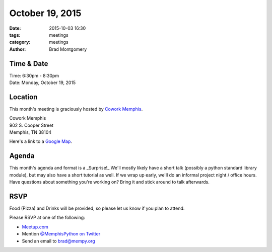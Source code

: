 October 19, 2015
################

:date: 2015-10-03 16:30
:tags: meetings
:category: meetings
:author: Brad Montgomery


Time & Date
-----------

| Time: 6:30pm - 8:30pm
| Date: Monday, October 19, 2015


Location
--------

This month's meeting is graciously hosted by `Cowork Memphis <http://coworkmemphis.com/>`_.

| Cowork Memphis
| 902 S. Cooper Street
| Memphis, TN 38104

Here's a link to a `Google Map <http://goo.gl/1D8dbU>`_.


Agenda
------

This month's agenda and format is a _Surprise!_ We'll mostly likely have a
short talk (possibly a python standard library module), but may also have
a short tutorial as well. If we wrap up early, we'll do an informal project
night / office hours. Have questions about something you're working on? Bring
it and stick around to talk afterwards.

RSVP
----

Food (Pizza) and Drinks will be provided, so please let us know if you plan to attend.

Please RSVP at one of the following:

* `Meetup.com <http://www.meetup.com/memphis-technology-user-groups/events/225809574/>`_
* Mention `@MemphisPython on Twitter <http://twitter.com/memphispython>`_
* Send an email to `brad@mempy.org <mailto:brad@mempy.org>`_

